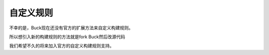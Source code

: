 自定义规则
========

不幸的是，Buck现在还没有官方的扩展方法来自定义构建规则。

所以想引入新的构建规则的方法就是fork Buck然后改源代码

我们希望不久的将来加入官方的自定义构建规则支持。
